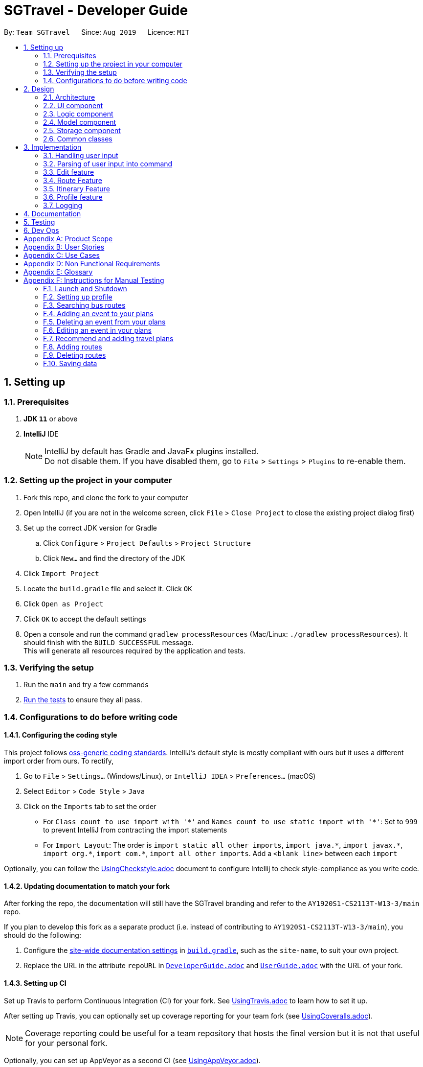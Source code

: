 = SGTravel - Developer Guide
:site-section: DeveloperGuide
:toc:
:toc-title:
:toc-placement: preamble
:sectnums:
:imagesDir: images
:stylesDir: stylesheets
:xrefstyle: full
:experimental:
ifdef::env-github[]
:tip-caption: :bulb:
:warning-caption: :warning:
:note-caption: :information_source:
endif::[]
:repoURL: https://github.com/AY1920S1-CS2113T-W13-3/main/blob/master

By: `Team SGTravel`      Since: `Aug 2019`      Licence: `MIT`

== Setting up

=== Prerequisites

. *JDK `11`* or above
. *IntelliJ* IDE
+
[NOTE]
IntelliJ by default has Gradle and JavaFx plugins installed. +
Do not disable them. If you have disabled them, go to `File` > `Settings` > `Plugins` to re-enable them.

=== Setting up the project in your computer

. Fork this repo, and clone the fork to your computer
. Open IntelliJ (if you are not in the welcome screen, click `File` > `Close Project` to close the existing project dialog first)
. Set up the correct JDK version for Gradle
.. Click `Configure` > `Project Defaults` > `Project Structure`
.. Click `New...` and find the directory of the JDK
. Click `Import Project`
. Locate the `build.gradle` file and select it. Click `OK`
. Click `Open as Project`
. Click `OK` to accept the default settings
. Open a console and run the command `gradlew processResources` (Mac/Linux: `./gradlew processResources`). It should finish with the `BUILD SUCCESSFUL` message. +
This will generate all resources required by the application and tests.

=== Verifying the setup

. Run the `main` and try a few commands
. <<Testing#,Run the tests>> to ensure they all pass.

=== Configurations to do before writing code

==== Configuring the coding style

This project follows https://github.com/oss-generic/process/blob/master/docs/CodingStandards.adoc[oss-generic coding standards]. IntelliJ's default style is mostly compliant with ours but it uses a different import order from ours. To rectify,

. Go to `File` > `Settings...` (Windows/Linux), or `IntelliJ IDEA` > `Preferences...` (macOS)
. Select `Editor` > `Code Style` > `Java`
. Click on the `Imports` tab to set the order

* For `Class count to use import with '\*'` and `Names count to use static import with '*'`: Set to `999` to prevent IntelliJ from contracting the import statements
* For `Import Layout`: The order is `import static all other imports`, `import java.\*`, `import javax.*`, `import org.\*`, `import com.*`, `import all other imports`. Add a `<blank line>` between each `import`

Optionally, you can follow the <<UsingCheckstyle#, UsingCheckstyle.adoc>> document to configure Intellij to check style-compliance as you write code.

==== Updating documentation to match your fork

After forking the repo, the documentation will still have the SGTravel branding and refer to the `AY1920S1-CS2113T-W13-3/main` repo.

If you plan to develop this fork as a separate product (i.e. instead of contributing to `AY1920S1-CS2113T-W13-3/main`), you should do the following:

. Configure the <<Documentation#Docs-SiteWideDocSettings, site-wide documentation settings>> in link:{repoURL}/build.gradle[`build.gradle`], such as the `site-name`, to suit your own project.

. Replace the URL in the attribute `repoURL` in link:{repoURL}/docs/DeveloperGuide.adoc[`DeveloperGuide.adoc`] and link:{repoURL}/docs/UserGuide.adoc[`UserGuide.adoc`] with the URL of your fork.

==== Setting up CI

Set up Travis to perform Continuous Integration (CI) for your fork. See <<UsingTravis#, UsingTravis.adoc>> to learn how to set it up.

After setting up Travis, you can optionally set up coverage reporting for your team fork (see <<UsingCoveralls#, UsingCoveralls.adoc>>).

[NOTE]
Coverage reporting could be useful for a team repository that hosts the final version but it is not that useful for your personal fork.

Optionally, you can set up AppVeyor as a second CI (see <<UsingAppVeyor#, UsingAppVeyor.adoc>>).

[NOTE]
Having both Travis and AppVeyor ensures your App works on both Unix-based platforms and Windows-based platforms (Travis is Unix-based and AppVeyor is Windows-based)

==== Getting started with coding

When you are ready to start coding, we recommend that you get some sense of the overall design by reading about <<DeveloperGuide#Design-Architecture, SGTravel's architecture>>.

== Design

[[Design-Architecture]]
=== Architecture

.Architecture Diagram
image::ArchitectureDiagram.png[]

The *_Architecture Diagram_* given above explains the high-level design of SGTravel. SGTravel adopts a n-tier style architecture where higher layers make use of services provided by lower layers. Here is a quick overview of each layer/component:

* <<Design-Ui,*`UI`*>>: The user interface of the application
* <<Design-Commons,*`Commons`*>>: A collection of classes used by multiple other components
* <<Design-Logic,*`Logic`*>>: The main controller of the entire application
* <<Design-Model,*`Model`*>>: Holds the data of the application in-memory
* <<Design-Storage,*`Storage`*>>: Reads data from, and writes data to, the hard disk

[[Design-Ui]]
=== UI component

.Structure of the UI Component
image::UiClassDiagram.png[]

The `UI` consists of a `MainWindow` that is made up of parts e.g.`SidePanel` etc. All these, including the `MainWindow`, inherit from the abstract `UiPart` class.

The `UI` component uses JavaFx UI framework. The layout of these `UI` parts are defined in matching `.fxml` files that are in the `src/main/resources/view` folder. For example, the layout of the link:{repoURL}/src/main/java/sgtravel/ui/MainWindow.java[`MainWindow`] is specified in link:{repoURL}/src/main/resources/view/MainWindow.fxml[`MainWindow.fxml`]

The `UI` component,

* Executes user commands using the `Logic` component.
* Recives commannd results from `Logic` component so that the `UI` can be updated with the modified data.

Given below is the simplified activity diagram for the workflow of the `UI`. Upon the start of the `UI`, it would request for user input. Then, it would process the user input and execute the input. It would show the respective response after execution of the input. If the response requires calendar or map, it would show it to the user. Subsequently, it would loop back to request for user input again. Else, if the response is exit type, it would exit the app.

.Activity Diagram of the UI Component
image::UiActivityDiagram.png[width="700" align="left"]

[[Design-Logic]]
=== Logic component

[[fig-LogicClassDiagram]]
.Structure of the Logic Component
image::LogicClassDiagram.png[width="700" height="600" align="left"]

*API* :
link:{repoURL}/src/main/java/sgtravel/logic/Logic.java[`Logic.java`]

.  `Logic` uses the `Parser` and `ConversationManager` class to parse the user command.
.  This results in a `Command` object which is executed by the `LogicManager`.
.  The command execution can affect the `Model` (e.g. adding an event).
.  The result of the command execution is encapsulated as a `CommandResult` object which is passed back to the `Ui`.
.  In addition, the `CommandResult` object can also instruct the `Ui` to perform certain actions, such as displaying calendar to the user.
. Furthermore, the `EditorManager` is allowed to "snatch" the user inputs from the `Parser` when it is activated.

Given below is the diagram illustrating the workflow of the `Logic` component. The user input is passed to `Logic` component. Then, it would determine the input is of single line type or complex multiple line type. If it is a multiple line type, it would start a `Conversation` with the user to prompt for more input. Then, using the input, it would build it to become a single line input to be passed to create a `Parser`. In create parser, figure at the bottom, the input is parsed to determine which parser is to be built. Then, the parser will break down the input into fields to create `Command`. Subsequently, the `Command` would be executed to create `CommandResult` which contains the response and result of the execution of the `Command`.

.Logic Activity diagram
image::LogicActivityDiagram.png[width="500" align="left"]

.Create Parser Activity diagram
image::CreateParserActivityDiagram.png[width="500" align="left"]

[[Design-Model]]
=== Model component

.Structure of the Model Component
image::ModelClassDiagram.png[width="500" align="left"]

*API* : link:{repoURL}/src/main/java/sgtravel/model/Model.java[`Model.java`]

The `Model`,

* stores a `ProfileCard` object that represents the user's profile.
* stores the SGTravel data.
* the only class that is exposed to `Storage` component

[[Design-Storage]]
=== Storage component

.Structure of the Storage Component
image::StorageClassDiagram.png[width="450" align="left"]

The `Storage` component,

* can save `ProfileCard` objects in `.txt` format and read it back.
* can save the SGTravel data in `.txt` format and read it back.

The figure below shows some parts of the activity of `Storage` when it is initialised during the start of launching the SGTravel application. It will first load all the sample data. Then, it will read all data from resources such as Bus, Train and recommendation. Subsequently,it will read all the user file such as reading from event file path and parses it into `EventList` for `Storage`.

.Activity diagram for the Storage Component
image::StorageActivityDiagram.png[width="450" align="left"]

[[Design-Commons]]
=== Common classes

Classes used by multiple components are in the `sgtravel.commons` package.

== Implementation

This section describes some noteworthy details on how certain features are implemented.

=== Handling user input

==== Implementation

.Sequence diagram of how user input is handled
image::SGTravel_handleUserInput_diagram.png[width="800" align="left"]

Given below is an example usage scenario of how user input is handled:

.  The user types in a command into the terminal, and clicks on the kbd:[Enter] button.
.  Upon button press, the text in the input is read, if it is non-empty, the application will echo back the user’s input.
.  The `MainWindow` will then call `dukeResponse(input)`, which creates a thread using the `Platform` class.
.  A `CommandResult` object is created, and `dukeShow(result)` is called using this object.
.  If the result is of `CommandResultExit`, call `tryExitApp()`. Else if result is of `CommandResultCalender`, make a new `CalenderWindow` object with the result. Else if the result is of `CommandResultMap`, make a new `MapWindow` object.

=== Parsing of user input into command

==== Implementation

.Activity diagram of how user input is parsed into a command
image::SGTravel_parseUserInput_diagram.png[width="1050" align="left"]

Given below is an example usage scenario of how user input is handled:

.  If the input is identified as a single line command (e.g. `help`, `list`), the appropriate command is returned.
.  Else, call `getCommandFromConversationManager(userInput)`, which will cause the `ConversationManager` to call `converse(userInput)`.
.  In `ConversationManager`, `converse(userInput)` will check for the presence of a `Conversation`, and process the given user input to see if it is what the `Conversation` wants. For example, a `isDateInput(userInput)` will check if the given user input is a date, whereas an `isIntInput(userInput)` will check to see if it is an `Integer`). If it matches, an appropriate prompt is returned as a message, and the appropriate fields of the conversation is updated.
.  By checking if the `Conversation` in `ConversationManager` has ended, `parseComplexCommand(userInput)` will be called to try to parse the entire user input into a `Command`. Whereas if the `Conversation` has not ended, a `PromptCommand` is created by the `ConversationManager` using the `Conversation` and shown to the user.
.  The `LogicManager` will then execute the `Command` and return a `CommandResult` to the `Ui`.

.Activity diagram of how Command is created by ConversationManager
image::SGTravel_commandCreation.png[width="960" align="left"]

==== Design Considerations

===== **Aspect: How to allow both Single and Multi-step commands**
* **Alternative 1 (current choice):** Using `ConversationManager` to "accumulate" user input first before passing to `LogicManager` as a single step command when the accumulation is ready.
** Pros: No need to create new command classes.
** Pros: Can use the same key word to trigger both the single and multi-step commands based o the context.
** Pros: Does not block out single-step command even when the multi-step command is ongoing.
** Cons: Challenging to implement, exceptions need to be handled carefully.
* **Alternative 2:** Single and Multi-step commands are considered as different commands.
** Pros: Easy to implement.
** Cons: We cannot use the same keywords to trigger both the multi-step and single-step command.
** Cons: There will be many different commands with overlapping code which violates DRY principle.
** Cons: Blocks out other commands while multi-step command is triggered.

=== Edit feature

==== Implementation

.Class diagram of QuickEditCommand
image::QuickEditCommandDiagram.png[]

The naive editing mechanism is facilitated by the `QuickEditCommand` from the `Logic` component.

Given below is an example usage scenario and how the editing mechanism behaves at each step:

. The user calls the edit command with its relevant parameters. +
e.g. `e 1 Bishan 12/02/29 14/02/29`

. The `LogicManager` parses the user input using the `Parser`.
. The `Parser` calls `QuickEditParser` and returns an `QuickEditCommand` Object.
. The `LogicManager` will call `execute()` on the `QuickEditCommand` object which interacts with and updates the `Model` component and return a `CommandResult` Object containing a message. If no `Event` of the corresponding index is found, it would return a string of message `MESSAGE_INVALID_EVENT_INDEX`.
. The `CommandResult` Object will then be given back to the `Ui` component which displays the success message.

Alternatively, the editing mechanism can be facilitated by the `EditorManager` and `Selectors` in the `Logic` Component. +
Below, is a diagram describing the work flow of the editing mechanism.

.Activity diagram for how Editing Mechanism works
image::EditActivityDiagram.png[width="600" align="left"]

The `EditorManager` object oversees the edit operation with the help of `Selectors` class which selects the `Event` and the components to be updated. The `EditorManager` contains an instance of `LocationSelector` and an `EventFieldSelector` which selects the index of the `Event` and the components of the `Event` respectively. +

The `EditorManager` object implements the following operations:

* `EditorManager+activate(EventList events, VenueList venues)` - Activates the `EditorManager`
* `EditorManager+isActive()` - Check if the `EditorManager` is active
* `EditorManager-deactivate()` - Deactivates the `EditorManager`
* `EditorManager+edit(String userInput)` - Updates the state of the editing process based on user input
* `EditorManager+edit(KeyEvent keyInput)` - Updates the state of the editing process based on user key press
* `EditorManager-selectEventField()` - Uses the `EventFieldSelector` to select a field within the `Event`
* `EditorManager-selectEvent()` - Uses the `LocationSelector` to select an `Event`

.Sequence diagram for how Editing Mechanism works
image::EditSequenceDiagram.png[width="600" align="left"]

Given below is an example usage scenario and how the editing mechanism behaves at each step. +

. The user invokes the `EditorManager` by typing `edit` followed by the kbd:[enter] key.
. The `LogicManager` parses the user input using the `Parser`.
. The `Parser` breakdowns the user input into and returns an `EditorCommand` Object.
. The `LogicManager` will call `execute()` on the `EditorCommand` object which return a `CommandResult` Object containing a message and the `EventList` in the `Model` component.
. The `LogicManager` will then call `activate()` on the `EditorManager` object inside the `LogicManager` class. Upon activation, the user inputs will be passed to the `EditorManager` object through `edit()` instead until it is deactivated.
. The `EditorManager` will deactivate itself once the user input: `save` or `close`, which updates or discard the edits that were made respectively

Given below here is an example of how the `EditorManager` manages which `Event` and the corresponding field it should select:

Step 1. The user launches edit mode, the `EditorManager` is in a clean state and will simply select index 0 of the `Event` in the `EventList`.

.Diagram for edit state
image::EditState0.png[height="200" width="600"]

Step 2. User presses the kbd:[up] key. The `EditorManager` calls `feedKeyCode()` on the `LocationSelector` which will then find the nearest `Event` in the up direction and updates the index.

.Diagram for edit state
image::EditState1.png[height="200" width="600"]

Step 3. User presses the kbd:[enter] key which locks in on the `Event`. The `EditorManager` will again call `LocationSelector+feedKeyCode()`, and the `LocationSelector` will now lock itself, meaning that the arrow keys will no longer change the index.

Step 4. User presses the kbd:[down] key. The `EditorManager` will now call `EventFieldSelector+feedKeyCode()`, and the `EventFieldSelector` will return an index pointing to a field within the `Event`.

.Diagram for edit state
image::EditState2.png[width="400" align="left"]

Step 5. The user now inputs: `09/11/20`. The `EditorManager` will now call `Editor+edit()` which edits the event2’s startDate from `30/10/19` to `09/11/20`.

==== Design Considerations

===== **Aspect:  How edit executes**

* **Alternative 1:** The user inputs a specific command instruction and SGTravel executes it
** Pros: Easy to implement
** Cons: Difficult for user to learn, hard to make mass edits
* **Alternative 2:** The user use arrow, enter keys to navigate around the events and edit directly
** Pros: Straightforward to use, allow mass edits
** Cons: Difficult to implement

===== **Aspect:  Data structures to support edit operation**

* **Alternative 1:** An `EditCommand` to edit
** Pros: No changes are required on Logic and easy for anyone with knowledge of OOP to understand
** Cons: Does not allow for flexibility on the user’s end as it takes in only strict inputs that adhered to the format

* **Alternative 2:** Using `EditorManager` to edit
** Pros: Does not violate separation of concerns and Single responsibility principle as it only deals with edit operation
** Cons: Require many accessory classes to reduce coupling and increase cohesion within the `EditorManager` itself

===== **Aspect:  Integration of the data structures into the architecture**

* **Alternative 1:** `EditCommand`
** Pros: Require minimal changes to the code
** Cons: Does not demonstrate student’s understanding of software engineering

* **Alternative 2:** `EditManager`
** Pros: Requires much more data structures, where SOLID principles can be demonstrated
** Cons: Changes need to be made to entire architecture

=== Route Feature

==== Implementation

SGTravel allows users to plan and customize routes to assist in travelling around. Multiple transportation options are covered, allowing for flexibility in planning. The `Route` planning mechanism is facilitated by the `RouteList`. This section will document the implementation of the `Route` feature and its various components. Included below is the class diagram for `RouteList`:

.RouteList class diagram
image::SGTravel_RouteList_class_diagram.png[height="400" width="700"]

`Route` objects are stored in the `RouteList`. Each `Route` object itself represents a list of `RouteNode` objects that correspond to physical locations in an area. Below is the class diagram of a `Route` object:

.Route class diagram
image::SGTravel_Route_class_diagram.png[height="250" width="400"]

`RouteNode` is an abstract class extending the Venue class. `RouteNode` itself is extended by the `BusStop`, `TrainStation` and `CustomNode` objects. Below is the class diagram of these classes:

.RouteNode class diagram
image::SGTravel_RouteNode_class_diagram.png[height="560" width="930"]

Given below is an example usage scenario and how the `Model`,`RouteList` and `Route` behaves at each step when trying to add a new `Route` to SGTravel:

.  The user calls the `RouteAddCommand` with its relevant parameters. +
e.g. `routeAdd Go to Sentosa`
. The `LogicManager` parses the user input using the `Parser`.
. The `Parser` breakdowns the user input into and returns an `RouteAddCommand` Object.
. The `LogicManager` will call `execute()` on the `RouteAddCommand` object which return a `CommandResultText` Object containing a message.
. During the `execute()` method, the `RouteList` is obtained by calling the `getRoutes()` method in the `Model`.
. A new `Route` is created with the relevant parameters and is added to the `RouteList` via the `add()` method in the `RouteList`.
. The method `save()` is invoked in the `Model`, and a `CommandResultText` object is created with an appropriate message to show that the command has been executed properly.

Given below is the sequence diagram of how the various components work in the `execute()` method of the `RouteNodeAdd` command:

.Sequence diagram for the execute() method in RouteAddCommand
image::SGTravel_routeAdd_diagram.png[height="640" width="1400"]

Should the user want to edit a Route, the `RouteEditCommand` can be used. Given below is an example usage scenario and how the `Model`, `RouteList` and `Route` objects behave at each step:

.  The user calls the `RouteEditCommand` with its relevant parameters. +
e.g. `routeEdit 1 name Go to MBS`
. The `LogicManager` parses the user input using the `Parser`.
. The `Parser` breakdowns the user input into and returns an `RouteEditCommand` Object.
. The `LogicManager` will call `execute()` on the `RouteEditCommand` object which return a `CommandResultText` Object containing a message.
. During the `execute()` method, the `RouteList` is obtained by calling the `getRoutes()` method in the `Model`.
. The `Route` that is going to be edited is obtained through calling the `get()` method in the `RouteList` with the given index parameter.
. The `editField()` method of the `RouteEditCommand` is invoked, which will call either `setName()` or `setDescription()` in the `Route` object, with the appropriate parameter. If an invalid field is given, an `UnknownFieldException` is thrown, which will be caught by the `MainWindow` object later on.
. The method `save()` is invoked in the `Model`, and a `CommandResultText` object is created with an appropriate message to show that the command has been executed properly.

Given below is the sequence diagram of how the various components work in the `execute()` method of the `RouteEditCommand` command:

.Sequence diagram for the execute() method in RouteEditCommand
image::SGTravel_routeEdit_diagram.png[height="950" width="1380"]

The user can also add different `RouteNode` objects to a `Route`. This can be done with the `RouteNodeAddCommand`. Given below is an example usage scenario and how the `Model`, `RouteList`, `Route` and `RouteNode` object behave at each step:

.  The user calls the `RouteNodeAddCommand` with its relevant parameters. +
e.g. `routeNodeAdd 1 1 at 17009 by bus`
. The `LogicManager` parses the user input using the `Parser`.
. The `Parser` breakdowns the user input into and returns an `RouteNodeAddCommand` Object.
. The `RouteNodeAddCommand` object will contain a new `RouteNode` object which is created from the `createRouteNode()` method in the `RouteNodeAddParser` object. The `createRouteNode()` method will parse through the given user input, and call the `getRouteNode()` method if the input is in the correct format.
. Depending on the user input, a `BusStop`, `TrainStation` or `CustomNode` object will be created, and the `RouteNodeAddCommand` will contain this new object.
. The `LogicManager` will call `execute()` on the `RouteNodeAddCommand` object which return a `CommandResultImage` Object containing a message and an image of the map at that location.
. During the `execute()` method, the `fetchNodeData()` method is invoked to try to get the full information about the new `RouteNode` object. If this fails, a `CommandResultImage` object with the appropriate error message will be returned.
. The `addToRoute()` method of the `RouteNodeAddCommand` is invoked. The `Route` that the new `RouteNode` is being add to, is obtained through calling the `getRoute()` method in the `Model` with the given index parameter. The `RouteNode` is added to the `Route` by invoking the `addNode()` method in the `Route` with the given index parameter for the `RouteNode`.
. The method `save()` is invoked in the `Model`, and a `RouteNodeShowCommand` is created with the index parameters of this `RouteNode`. The `execute()` method of this `RouteNodeShowCommand` is invoked, to create a new `CommandResultImage` object, which contains a message showing that the `RouteNode` has been added. This `CommandResultImage` also contains the image of the map of the `RouteNode`. The `RouteNodeShowCommand` will be explained later on.

.Activity diagram for the execute() method in RouteNodeAddCommand
image::SGTravel_routeNodeAdd_diagram.png[height="1150" width="850"]

The user can also show the map of a `RouteNode` by using the `RouteNodeShowCommand`. Given below is an example usage scenario and how the `Model`, `RouteList`, `Route` and `RouteNode` object behave at each step:

.  The user calls the `RouteNodeShowCommand` with its relevant parameters. +
e.g. `routeNodeShow 1 1`
. The `LogicManager` parses the user input using the `Parser`.
. The `Parser` breakdowns the user input into and returns an `RouteNodeShowCommand` Object.
. During the `execute()` method, the `Route` that the `RouteNode` that is being shown is obtained by calling the `getRoute()` method in the `Model`. By calling `getNode()` on the `Route`, the `RouteNode` being shown will be obtained.
. The `generateRouteNodeShow()` method is called in the `ApiParser` class. This method constructs a string from the parameters of the `RouteNode` object, and obtains an `Image` object from the `getStaticMap` method in the `ApiParser`.
. A `StaticMapUrlRequest` object is created, which will send a request to the OneMap API. The API returns an `Image` object back to the `StaticMapUrlRequest`, which will return the object back to the `ApiParser`. This `Image` is returned back to the `RouteNodeShowCommand` object, which will then return a `ComandResultImage` object with the `Image` and the parameters of the `RouteNode`.

.Activity diagram for the execute() method in RouteNodeShowCommand
image::SGTravel_routeNodeShow_diagram.png[height="1150" width="850"]

The user can also show the map of a `RouteNode` and nearby `BusStop` and `TrainStation` objects by using the `RouteNodeNearbyCommand`. Given below is an example usage scenario and how the `Model`, `RouteList`, `Route` and `RouteNode` object behave at each step:

.  The user calls the `RouteNodeNearbyCommand` with its relevant parameters. +
e.g. `routeNodeNearby 1 1`
. The `LogicManager` parses the user input using the `Parser`.
. The `Parser` breakdowns the user input into and returns an `RouteNodeShowCommand` Object.
. During the `execute()` method, the `Route` that the `RouteNode` that is being shown is obtained by calling the `getRoute()` method in the `Model`. By calling `getNode()` on the `Route`, the `RouteNode` being shown will be obtained.
. The list of nearby `RouteNode` (`BusStop` and `TrainStation`) are obtained by calling the `getNeighbour()` method in the `ApiParser` class.
. The `generateStaticMapNeighbours()` method is called in the `ApiParser` class. This method constructs a string from the parameters of the `RouteNode` object and the list of nearby `RouteNodes`, and obtains an `Image` object from the `getStaticMap` method in the `ApiParser`.
. A `StaticMapUrlRequest` object is created, which will send a request to the OneMap API. The API returns an `Image` object back to the `StaticMapUrlRequest`, which will return the object back to the `ApiParser`. This `Image` is returned back to the `RouteNodeNearbyCommand` object, which will then return a `ComandResultImage` object with the `Image` and list of nearby `RouteNodes`.

.Activity diagram for the execute() method in RouteNodeShowCommand
image::SGTravel_routeNodeNearby_diagram.png[height="1290" width="850"]

The user can also automatically generate a new `Route` by using the `RouteGenerateCommand`. Given below is an exmample usage scenario and how the `Model`, `RouteList` and `PathFinder` object behave at each step.

.  The user calls the `RouteGenerateCommand` with its relevant parameters. +
e.g. `routeGenerate amk hub to nus by bus`
. The `LogicManager` parses the user input using the `Parser`.
. The `Parser` breakdowns the user input into and returns an `RouteGenerateCommand` Object.
. The `generateRoute()` method is called in the `RouteGenerateCommand`. It invokes the `getLocationSearch()` method in the `ApiParser` class for the 2 given location parameters. This creates 2 `Venue` objects corresponding to the starting and ending points of this `Route`. These 2 objects are passed into the `execute()` method in the `PathFinder` object that is constructed in this method. This `execute()` method will return a list of `Venue` objects corresponding to the transfer points that the Route will have.
. A new `Route` object is created, and all the `Venue` objects are iterated through. For each pair of `Venue` objects in the list, `addInbetweenNodes()` is invoked from the `RouteGenerateCommand`, which creates all the `RouteNode` objects that exist between these 2 transfer points and inserts them into the new `Route`. `addEndingNode()` is then invoked to add the `Venue` objects as `RouteNode` objects to the `Route`.
. The `RouteList` is obtained by invoking `getRoutes()` in the `Model`, and the new `Route` is added via the `add()` method in the `RouteList`.
. The method `save()` is invoked in the `Model`, and a `CommandResultText` object is created and returned.

.Activity diagram for the execute() method in RouteGenerateCommand
image::SGTravel_routeGenerate_diagram.png[height="1150" width="1030"]

==== Design Considerations

===== **Aspect:  How RouteNodes are stored**

* **Alternative 1:** `RouteNode` is stored as an object.
** Pros: Easy to edit and interact with.
** Cons: Requires making a `BusStop`, `TrainStation` and `CustomNode` object, as all 3 items have different properties.

* **Alternative 2:** `RouteNode` would be stored as a String instead, and is broken up into its individual parts when manipulated.
** Pros: Easy to implement.
** Cons: Prone to errors in breaking up the String because of its contents, and hard to maintain.

===== **Aspect:  How Routes are stored**

* **Alternative 1:** A `RouteList` object holds several Routes in an ArrayList.
** Pros: Easy to interact with and modify a `Route`. Keeps the `Model` simple.
** Cons: Will require more work to implement.

* **Alternative 2:** `Routes` would be located in an ArrayList in the SGTravel’s model.
** Pros: Quick and easy to implement.
** Cons: Limited ability to manipulate a `Route`. Additional manipulation commands will bloat up the model.

==== [Proposed] Route Manager

The completed Route feature would include a `RouteManager` class in v2.0. The `RouteManager` will be similar to the `EditorManager` class, and will be activated by entering a specific command. With the `RouteManager` turned on, ther user interacts in multi-step commands instead. In order to simplify the user experience, the `Route` and `RouteNode` that the user wants to interact with, are stored in the `RouteManager`. Commands entered will directly affect the `Route` and `RouteNode` stored in the `RouteManager`, and the user can easily change the `Route` and `RouteNode` that are selected by commands too. A saving feature as seen in the `EditorManager` class will also be implemented, allowing the user to easily save or discard changes.

=== Itinerary Feature

==== Implementation

SGTravel facilitates the user to create itineraries for their Singapore trip either from scratch or based on recommendations given. The user can then store these itineraries and access them at any time leading to effective trip planning and scheduling. This section will document the implementation of the `Itinerary` feature and its various components. The `Itinerary` feature is facilitated by the `Itinerary` class as well as the commands outlined below. Below is the class diagram for `Itinerary`:

.The class diagram for `Itinerary` and associated classes

image::SGTravel_Itinerary_class_diagram.png[height="500" width="800"]



As can be seen from the diagram above. The main `Itinerary` class has different fields such as the `startDate` and `endDates` (to calculate the number of days) and a list of `Agenda`. Here the `Agenda` class models the activities and locations to be seen in one day. Hence, it contains a list of `Todos` and extends `VenueList`.

Given below is an example usage scenario and how the `newItinerary` mechanism behaves at each step:

.  The user calls the `NewItineraryCommand` with its relevant parameters. +
e.g. `newItinerary 23/04/20 24/04/20 NewItinerary 1 /venue MBS /do sightseeing /and eating.`
. The `LogicManager` parses the user input using the `Parser`.
. The `Parser` calls `CreateNewItineraryParser` and returns an `NewItineraryCommand` object and passes the created itinerary in its constructor.
. The `LogicManager` will call `execute()` on the `NewItineraryCommand` object which interacts with and stores the new itinerary in the `Model`.
. The method `save()` is invoked in the `Model`, and a `CommandResultText` object is created with an appropriate message to show that the command has been executed properly and the itinerary has been created.
. If no `Itinerary` is created, it would return a message string `MESSAGE_ITINERARY_FAIL_CREATION`.

The activity diagram given below shows how the `NewItineraryCommand` interacts with the `Model` interface to save the new `Itinerary`.

.Activity diagram for the execute() method in newItineraryCommand
image::SGTravel_newItinerary_Command_diagram.png[height="640" width="700"]


Alternatively, the creation of itineraries can be facilitated by the `RecommendationsCommand` and the `AddListCommand`.

Given below is an example usage scenario and how the `Recommendation` mechanism behaves and interacts with the `Model`:

.  The user calls the `RecommendationsCommand` with its relevant parameters. +
e.g. `recommend itinerary between 23/04/20 and 24/04/20`
. The `LogicManager` parses the user input using the `RecommendationsCommandParser`.
. The `RecommendationsCommandParser` returns a `RecommendationsCommand` object and passes the relevant array of date details.
. The `LogicManager` will call `execute()` on the `RecommendationsCommand` object which returns a `CommandResultText` object containing the recommended itinerary.
. During the `execute()` method a recommendation object containing all of SGTravel's possible locations is created.
. The recommendation object then calls on the `makeItinerary()` function. This then returns an itinerary object contains details of a recommended trip of the specified length. If more than 9 days are entered a `RecommendationsFailException` is passed.
. This returned recommended itinerary is then stored into the `Model` component via the `setRecentItinerary()` method. This makes the recommendation easily accessible to the `addThisList` command.
. A `CommandResultText` object is created with an appropriate message to show that the command has been executed properly.


Given below is the sequence diagram of how the various components work in the `execute()` method of the `RecommendationsCommand` command:

.Sequence diagram for the execute() method in RecommendationsCommand

image::SGTravel_recommend_command_diagram.png[height="750" width="980"]

Given below is an example usage scenario and how the `AddList` mechanism behaves and interacts in the `Model` after a `Recommendation` has been added :

.  The user calls the `AddThisListCommand` with its relevant parameters. +
e.g. `addThisList MyNewVacation`
. The `LogicManager` parses the user input using the `Parser`.
. The `Parser` returns a `AddThisListCommand` object and passes the relevant newName with it.
. The `LogicManager` will call `execute()` on the `AddThisListCommand` object which returns a `CommandResultText` object containing the newly added recommendation in full.
. During the `execute()` method the recommendation given most recently is retrieved from storage. If no recent recommendation is present a `NoRecentItineraryException` is returned.
. The `confirmRecentItinerary()` method is called. This saves the current recommendation with the new name entered.
. The `setRecentItinerary()` sets the recentItinerary (recommendation) to null so that the same recommendation cannot be added twice.
. The method `save()` is invoked in the `Model`, and a `CommandResultText` object is created with an appropriate message to show the stored itinerary has succeeded

Given below is the sequence diagram of how the various components work in the `execute()` method of the `AddThisListCommand` command:

.Sequence diagram for the execute() method in RecommendationsCommand

image::SGTravel_addList_command_diagram.png[height="750" width="980"]


Other helper commands such as:
`listItinerary`, `showItinerary` and `doneItinerary` have not been shown here as they are simple text displaying commands. These commands offer an important interface to the user so that they can manage and create itineraries with greater ease.

==== Design Considerations

===== **Aspect:  How a new Itinerary is entered**

* **Alternative 1:** Currently, `newItinerary` command offers a one-shot command alternative.
** Pros: Easy to use and learn. Easy to implement.
** Cons: Parsing function is complicated and error prone.
* **Alternative 2:** Through a GUI Interface.
** Pros: Much easier for the user to use. Less error prone.
** Cons: Difficult to implement. Does not add to showcasing OOP skill.

===== **Aspect: How SGTravel Saves Itineraries**

* **Alternative 1:** Currently, SGTravel rewrites the hashmap every time a command is entered.
** Pros: Easy to implement with little lines of code. Easy to understand.
** Cons: Decreases efficiency of code and reduces performance.
* **Alternative 2:** Option to only update the recently added list.
** Pros: Increases program efficiency.
** Cons: Difficult to implement.

==== [Proposed] Itinerary Builder Command

The completed itinerary feature would allow the user to create an itinerary as if they were engaging in a conversation with SGTravel. This process would also allow the user to edit the itinerary before confirming and storing it. The app would use an algorithm to find the nearest attractions to the user's hotel stay. The activity diagram for this feature is given below:

.Activity diagram for the Itinerary Builder command
image::SGTravel_v.20_newItinerary_builder_diagram.png[height="550" width="680"]

There are two main additions coming in v2.0 are :

. Recommendations based on `hotel location`

. `Edit` feature during and after itinerary creation.

=== Profile feature

==== Implementation
SGTravel enables the user to create a personal profile and save basic information. The profile mechanism is facilitated by the `ProfileCard`. It stores information internally as `Preferences`, `Person` and `favourite` as depicted in the figure below.

.ProfileCard Class Diagram
image::ProfileCardClassDiagram.png[]

[TIP]
====
Detailed information of itinerary could be found in Section 3.5 Itinerary
====

Profile mechanism implements the following feature:

* `profile` - set the profile of the person
* `profileSet` - set preference of the person
* `profileShow` - shows the user the current profile
* `addFav` - add favourite itinerary to favourite list
* `deleteFav` - delete itinerary from favourite list
* `showFav` - shows the details of favourite itinerary
* `listFav` - list all the favourite itinerary.

.Profile Sequence Diagram
image::ProfileAddSequenceDiagram.png[]
The figure above shows how `profile` mechanism works. Given below is an example usage scenario and how the `profile` mechanism behaves at each step:

. User input command `profile` with relevant information. +
E.g `profile James 01/01/1999`
. `LogicManager` passes the input to `Parser`.
. `Parser` constructs relevant parser, which is `ProfileParser` in this case.
. `ProfileParser` to break down the input into `String` and `LocalDateTime`, which is the required parameter to construct `ProfileAddCommand`.
. `ProfileAddCommand` is returned back to `LogicManager`.
. `LogicManager` calls `execute()` function of `ProfileAddCommand`.
. `ProfileAddCommand` calls `setPerson()` with the parsed input to set `Person` in `ProfileCard` to the name and birthday of user.
. `ProfileAddCommand` calls save on `model` to save the `ProfileCard` with new information.

[NOTE]
====
If user did not set profile, `ProfileCard` is initialise with name as “new user” and birthday set as the date SGTravel is first launch.
====

`profileSet` have similar mechanism as `profile`. Given below is an example usage scenario and how the `profileSet` mechanism behaves at each step:

. User input command `profileSet` with relevant information. +
E.g `profile sports true`
. `LogicManager` passes the input to `Parser`.
. `Parser` constructs relevant parser, which is `ProfileSetPreferenceParser` in this case.
. `ProfileSetPreferenceParser` to break down the input into `String` and `Boolean`, which is the required parameter to construct `ProfileSetPreferenceCommand`.
. `ProfileSetPreferenceCommand` is returned back to `LogicManager`.
. `LogicManager` calls `execute()` function of ProfileSetPreferenceCommand.
. `ProfileSetPreferenceCommand` calls `getProfileCard()` of `ModelManager` to get the `ProfileCard` and then calls `setPreference()` with the parsed input to set `preference` in `ProfileCard` to the category to the setting.
. `ProfileSetPreferenceCommand` calls save on `ModelManager` to save the `ProfileCard` with new information.

[TIP]
====
The only valid preference currently in V 1.4 are sports,lifestyle,arts and entertainment. Additional preferences could be added by just adding additional field in `preferences`.
====

.addFav Sequence Diagram
image::addFavSequenceDiagram.png[]

The figure above shows the mechanism of `addFav`. Given below is an example usage scenario and how the `addFav` mechanism behaves at each step:

. User input command addFav with relevant information. +
E.g `addFav SundayVacay`
. `LogicManager` passes the input to `Parser`.
. `Parser` constructs relevant parser, which is `ProfileAddFavParser` in this case.
. `ProfileAddFavParser` to break down the input into `String`, which is the required parameter to construct `ProfileAddFavCommand`.
. `ProfileAddFavCommand` is returned back to `LogicManager`
. `LogicManager` calls `execute()` function of `ProfileAddFavCommand`.
. `ProfileAddFavCommand` calls `getItinerary()` of `ModelManager` to get the Itinerary of given name and then calls `addToFavourite()` of `ModelManager`.
. `ModelManger` will call `addToFavourite()` of `ProfileCard` to add the itinerary to `favourite` in `ProfileCard`.
. `ProfileAddFavCommand` calls save on `ModelManager` to save the ProfileCard with new information.

`deleteFav` have similar mechanism as `addFav`. Given below is an example usage scenario and how the `deleteFav` mechanism behaves at each step:

. User input command deleteFav with relevant information. +
E.g `deleteFav SundayVacay`
. `LogicManager` passes the input to `Parser`.
. `Parser` constructs relevant parser, which is `ProfileDeleteFavParser` in this case.
. `ProfileDeleteFavParser` to break down the input into `String`, which is the required parameter to construct `ProfileDeleteFavCommand`.
. `ProfileDeleteFavCommand` is returned back to `LogicManager`.
. `LogicManager` calls `execute()` function of `ProfileDeleteFavCommand`.
. `ProfileDeleteFavCommand` calls `deleteFavourite()` function of `ModelManager`.
. `ModelManger` will call `deleteFavourite()` of `ProfileCard` to delete the `Itinerary` from `favourite` in `ProfileCard`.
. `ProfileDeleteFavCommand` calls save on `ModelManager` to save the `ProfileCard` with new information.

Other helper commands such as: `profileShow`, `listFav` and `showfav` have not been shown here as they are simple text displaying commands.

==== Design Considerations
===== **Aspect: How SGTravel Saves Favourite Itinerary**
* **Alternative 1:** Create another `itinerary` list as a favourite list.
** Pros: Easy to implement.
** Cons: Easy to mix up `itinerary` list with `favourite` list.
* **Alternative 2:** Create `itinerary` list in profile as favourite list.
** Pros: Easier and more intuitive for user to view favourite list.
** Cons: More difficult to implement as some classes can't be reused.

=== Logging

We are using `java.util.logging` package for logging.

* The `Logger` for a class can be obtained using `Logger logger = Logger.getLogger(Logger.GLOBAL_LOGGER_NAME)`
* Log level can be indicated using `logger.log(Level.INFO, MESSAGE)` which logs messages according to the log level

*Logging Levels*

* `SEVERE` : Critical problem detected which may possibly cause the termination of the application
* `WARNING` : Can continue, but with caution
* `INFO` : Information showing the noteworthy actions by the App
* `FINE` : Details that is not usually noteworthy but may be useful in debugging e.g. print the actual list instead of just its size

== Documentation

Refer to the guide <<Documentation#, here>>.

== Testing

Refer to the guide <<Testing#, here>>.

== Dev Ops

Refer to the guide <<DevOps#, here>>.

[appendix]
== Product Scope

Our application, SGTravel, is for tourists and citizens who are looking to travel within Singapore. It allows the user to compare travel timings and provides information on attractions, amenities and costs of travel.

*Target user profile*:

* Our application is for those users who are comfortable using CLI apps and prefer desktop apps rather than using phone applications.
* Our application focuses on users who want to ease their travelling process.
* Our application takes in the users constraints and plans their trip accordingly.
* Our application suggests excursion destinations, routes and provides guidance for tourists as well.


*Value proposition*:

* By using this application, users gain access to all relevant travel information within Singapore (costs, time taken, attractions) without the need to download other desktop applications.
* Our application simplifies the process of trip planning by showing the user the shortest path between their starting place and their ending destination.
* Our application provides supporting information to the user such as the currency exchange rate, the weather forecast and flight information to other countries out of Singapore.
* Our application will also provide travel itineraries for tourists in Singapore with limited days stay.


[appendix]
== User Stories

Priorities: High (must have) - `* * \*`, Medium (nice to have) - `* \*`, Low (unlikely to have) - `*`

[width="59%",cols="22%,<23%,<25%,<30%",options="header",]
|=======================================================================
|Priority |As a ... |I want to ... |So that I can...
|`* * *` |New user |See usage instructions |Refer to instructions when I forget how to use the application
|`* * *` |User |See a dashboard with all of my travels itineraries, destinations and suggestions |Be updated of my schedule
|`* * *` |User |To create new destination request |Be presented with the shortest time to reach my destination
|`* * *` |User |Be able to filter travel paths based on different constraints |Plan an efficient trip based on my needs
|`* * *` | User| Be able to see the cost to get to destination depending on mode of transportation| Plan the mode of transportation
|`* * *` | User |To update destination requests |Update my trips
|`* * *` | User |To delete destination requests |Mark my trips as complete
|`* * *` |Tourist |Be able to see at least 3 different itineraries when I enter number of days I am in Singapore |Choose one according to my liking
|`* * *` |user | Notification alert |Reminded of my flights and travel plans
|`* * *` |user | Be able to put reminders for events |Remember my reservations/plans
|`* *` |User |Be able to search for a destination by using a search bar |Can search for destinations before making a new request
|`* *` |User |Be able to see taxis nearby my location |Quickly locate a ride
|`* *` |Local |Be able to find information on parking spaces and <<erp, ERP>> |Travel by car in the most cost effective way
|`* *` |Tourist |Be able to see famous tourist destinations on a map |Plan where to travel
|`* *` |User |Be able to learn about the weather forecast of the day/week |Be prepared while commuting
|`* *` |Tourist |Be able to convert my home currency into Singaporean dollar / other currencies |I can view Singapore's currency value and other countries I may be connecting to
|`* *` |Local |Be able to see the <<psi, PSI>> index |Plan my activities to be indoors or outdoors
|`* *` |Tourist |Be able to see a list of hotels |Choose the best hotel
|`* *` |User |Be able to choose my preferred mode of transportation
|Have it as my default option. While displaying destination request put preferred mode first
|`* *` |Tourist |Be able to get a list of attractions along a specific travel path |See the attractions while on the way / during layovers
|`* *` |User |Be able to see a list of closest / recommended restaurant to my location |Choose places to eat with ease
|`* *` |Exchange Student |Be able to have access to information about student prices for various attractions |Be aware of discounts
|`* *` |User |Be able to access more websites / tourist booking sites |Make bookings with the relevant authorities in the country
|`* *` |User |Be able to gain information about events in and around Singapore |Visit time specific events
|`* *` |User |Be able to interact with the app through a graphical user interface |Interact with the application more easily
|`*` |New User (Tourist) |Have  recommendations for attraction and travel tips for tourists (getting around, food culture etc) |Read about Singapore before going there
|`*` |User |Inform me of road hazards and delays along the way |Avoid traffic congestion and be careful while driving/travelling
|`*` |Tourist |Rate my favourite attractions and write reviews of my experience |Record a brief summary of my travels
|`*` |Tourist |Be able to get flight information to and out of Singapore |Choose the best flight option
|`*` |New user |Have a natural language-like CLI |So that I can use the app with greater ease
|`*` |Exchange students |Be able to see destinations around my hostel |Plan weekend trips around my station
|`*` |User |Able to access reviews about different destinations by giving relevant links |Pick my destination of choice with second opinions of people who went there
|`*` |User |Have different view mode (night/day) |To customise my
App to my liking
|`*` |Elderly User |Be able to increase font size |See the content more easily
|=======================================================================

_{More to be added in v2.0}_

[appendix]
== Use Cases

(For all use cases below, the *System* is the `SGTravel` and the *Actor* is the `user`, unless specified otherwise)

[discrete]
=== Use case: See Usage Instructions

*MSS*

1. User requests to see instruction manual with the command `help`
2. SGTravel shows a list of possible commands

+
Use case ends.

*Extensions*

[none]
* 1a. User input invalid.
+
[none]
+
** 1a1. SGTravel shows an error message “Enter help to see all possible commands”.
+
Use case resumes at step 1.

[discrete]
=== Use case: New Destination Request

*MSS*

1. User selects new destination option.
2. SGTravel asks for start and end location.
3. User inputs start and end location.
4. SGTravel shows the shortest path between 2 locations on a map.

+
Use case ends.

*Extensions*

[none]
* 3a. The user enters an invalid location
+
[none]
+
** 3a1. SGTravel shows an error message.
+
Use case resumes at step 2.

[discrete]
=== Use case: Filter Travel Paths on Constraints

*MSS*

1. User enters the `choose destination` mode
2. SGTravel asks for start and end location.
3. User inputs start and end location.
4. User requests to filter travel paths with `filter:<constraint>` .
5. SGTravel shows the filtered list.
6. User chooses the desired travel path based on the constraints
7. SGTravel shows the travel path between 2 locations on a map.

+
Use case ends.

*Extensions*

[none]
* 3a. The given constraint is not valid
+
[none]
+
** 3a1. SGTravel shows an error message containing the valid constraint options.
+
Use case resumes at step 2.
[none]
* *a. User request to exit choose destination mode
+
[none]
+
** SGTravel exit choose destination mode and goes back to home page.
[none]
* *b. User request to analysis the cost of current travel path
+
[none]
+
** SGTravel shows the cost of current travel path
[none]
* *c. User request to change the mode of transportation
+
[none]
+
** *c1. SGTravel shows the list of available transportation
** *c2. User input the choice of transportation
** *c3. SGTravel shows the path based on chosen transportation

[discrete]
=== Use case: Itinerary based on Days of Travel

*MSS*

1. User enters the create itinerary mode
2. SGTravel request start and end date of the itinerary
3. User Enters start and end date.
4. SGTravel shows different options of itineraries
5. SGTravel requests user to enter their choice
6. User enters their choice of itinerary
7. SGTravel saves this to the itineraries list to display on the dashboard

+
Use case ends.

*Extensions*

[none]
* 3a. The input is not valid
+
[none]
+
** 3a1. SGTravel shows invaild input error message.
+
Use case resumes at step 2.
[none]
* 6a. The input is not valid
+
[none]
+
** 6a1. SGTravel shows invaild input error message.
+
Use case resumes at step 5.
[none]
* *a. User request to exit create itinerary mode
+
[none]
+
** SGTravel exit’s create itinerary mode and goes back to home page.

[discrete]
=== Use case: Convert Currency

*MSS*

1. User enters the convert currency command.
2. SGTravel shows all of the possible currencies to convert.
3. SGTravel requests user to enter home currency and foreign currency.
4. User enters home currency and foreign currency.
5. SGTravel requests to enter home currency amount.
6. User enters home currency amount.
7. SGTravel shows the converted currency amount.

+
Use case ends.

*Extensions*

[none]
* 4a. The input currency is not valid
+
[none]
+
** 4a1. SGTravel shows an error message.
+
Use case resumes at step 2.
[none]
* 6a. The user input is invaild
+
[none]
+
** 6a1. SGTravel shows invaild error message.
+
Use case resumes at step 5.
[none]
* *a. User request to exit convert currency
+
[none]
+
** SGTravel goes back to home page.

[discrete]
=== Use case: Flight Options

*MSS*

1. User enters the flight option mode.
2. SGTravel requests the user to enter the destination country.
3. User enters destination country.
4. SGTravel shows the user all of the flights sorted according to costs.
5. User enters command to filter flights with “filter:<constraint> ” 6. (constraints based on for example : Airline type, Number of destination etc.)
6. SGTravel shows the filtered list of flight options.
7. User enters preferred flight plan.
8. SGTravel stores flight plan in memory to display on dashboard and notification center.

+
Use case ends.

*Extensions*

[none]
* 3a. The input destination is not valid
+
[none]
+
** 3a1. SGTravel shows an error message containing the valid country.
+
Use case resumes at step 2.
[none]
* 5a. The given constraint is not valid
+
[none]
+
** 5a1. SGTravel shows an error message containing the valid constraint options.
+
Use case resumes at step 4.

[discrete]
=== Use case: Check <<psi, PSI>> level

*MSS*

1. User request for <<psi, PSI>> Level
2. SGTravel shows <<psi, PSI>> Level for past 24hr

+
Use case ends.

[discrete]
=== Use case: Check weather forecast

*MSS*

1. User requests for weather forecast
2. SGTravel shows weather forecast for the week

+
Use case ends.

*Extensions*

[none]
* *a. User requests for weather forecast with specific date
+
[none]
+
** SGTravel shows weather forecast for specific date


_{More to be added in v2.0}_

[appendix]
== Non Functional Requirements

.  Should work on any <<mainstream-os,mainstream OS>> as long as it has Java `11` or above installed.
.  Should be able to hold up to 1000 travel plans without a noticeable sluggishness in performance for typical usage.
. A user with above average typing (65 wpm) speed for regular English text (i.e. not code, not system admin commands) should be able to accomplish most tasks faster using commands than using a mouse.
. Should come with automated unit tests and open source code.
. Should work on both 32-bit and 64-bit environments.
. Should not exceed 200MB in size.
. Should not use any words deemed offensive to English speakers.


_{More to be added in v2.0}_

[appendix]
== Glossary

[[mainstream-os]] Mainstream OS::
Windows, Linux, Unix, OS-X

[[erp]] ERP::
Electronic Road Pricing

[[psi]] PSI::
Pollutant Standards Index

[appendix]
== Instructions for Manual Testing

Given below are instructions to test the app manually.

[NOTE]
These instructions only provide a starting point for testers to work on; testers are expected to do more _exploratory_ testing.
[NOTE]
We also recommend testers to have a stable internet connection throughout the tests.

=== Launch and Shutdown

. Initial launch

.. Download the jar file and copy into an empty folder
.. Double-click the jar file +
   Expected: Shows the GUI with a set of sample contacts. The window size may not be optimum.

. Loading sample data

.. Put the jar file into an empty directory
.. Re-launch the app by double-clicking the jar file. +
   Expected: Sample data should be displayed in the application on start up.

. Shutting down

.. Prerequisites: Ensure that you are not in editing mode. Type `close` followed by the kbd:[enter] key to exit edit mode without saving.

.. Type `bye` followed by the kbd:[enter] key
.. Expected: Application should shut down.

=== Setting up profile

. Set up or change your current profile

.. Test case: `profile Tom 25/12/1997` +
   Expected: Profile is updated. Name of user is now `Tom` and date of birth is now `25/12/1997`.

.. Test case: `profile Moo 21/12/9999` +
   Expected: Profile is not updated. Error status is shown by SGTravel as date has yet to happen.

.. Type `profile` followed by the kbd:[enter] key +
   Expected: Profile is not updated. SGTravel prompts user to input his/her name.
.. Type `Alexander the Great` followed by the kbd:[enter] key +
   Expected: Profile is not updated SGTravel prompts for user to input date of birth.
.. Type `09/09/1997` followed by the kbd:[enter] key +
   Expected: Profile is updated. Name of the user is now `Alexander the Great` and date of birth is `09/09/1997`.


. Setting your hobbies

.. Test case: `profileSet arts true` +
   Expected: Profile is updated and the user now likes arts.

.. Test case: `profileSet dance true` +
   Expected: Pofile is not updated. Error invalid format status is shown by SGTravel as there are only 4 options to set currently: `arts, lifestyle, sports, entertainment`.


=== Searching bus routes

. Searching for the route of a bus service

.. Test case: `busRoute 96` +
   Expected: Bus route of the bus service is shown by SGTravel.

.. Test case: `busRoute CS3243` +
   Expected: No bus route is shown. Error details shown by SGTravel as there is no such bus service.

.. Other incorrect bus route commands to try: `busRoute boomboom`, `busRoute 1231231231231` +
   Expected: Similar to previous.

=== Adding an event to your plans

. Adding an event

.. Prerequisites: List all events using the `list` command. There should be no `Bishan` within the list.

.. Test case: `event Bishan between 24/02/24 and 26/02/24` +
   Expected: Event is added to the list. Details of added event is shown by SGTravel.

.. Test case: `event Mxwglht between 05/04/28 and 07/04/28` +
   Expected: Event is not added. Error details shown by SGTravel as location does not exist.

.. Test case: `event Prison between 30/04/18 and 06/05/19` +
   Expected: Event is not added. Error details shown by SGTravel as dates are already in the past.

.. Other incorrect add commands to try: `event`, `event moo`, `event orchard between 20/09/29 and 25/09/28`, `event between and`, `event park between and`, `event park between Mon and`, `event park between and Mon` +
   Expected: Similar to the previous.

=== Deleting an event from your plans

. Deleting an event while all events are listed

.. Prerequisites: List all events using the `list` command. Multiple events in the list.

.. Test case: `delete 1` +
   Expected: First event is deleted from the list. Details of the deleted event is shown by SGTravel.

.. Test case: `delete 0` +
   Expected: No event is deleted. Error details shown by SGTravel.

.. Other incorrect delete commands to try: `delete`, `delete x` (where x is larger than the list size), `delete 999999999999999999999` (where 999999999999999999999 is larger than an `Integer`) +
   Expected: Similar to previous.

=== Editing an event in your plans

. Editing and changing the information of the events.

.. Prerequisites: List all events using the `list` command. Multiple events in the list.

.. Test case: `e 1 Changi 20/09/25 25/09/25` +
   Expected: First event is edited from the list. Details of the new event is shown by SGTravel.

.. Test case: `e 1 xxxxzwyx 09/08/28 10/08/28` +
   Expected: No event is edited. Error details shown by SGTravel as there is no such location.

.. Test case: `e 0 Changi 27/08/25 14/10/25` +
   Expected: No event is edited. Error details shown by SGTravel.

.. Other incorrect delete commands to try: `e`, `e x Changi 20/09/25 25/09/25` (where x is larger than the list size), `e Changi Mon Wed`, `e 1 09/08/28 10/08/28` +
   Expected: Similar to previous.

=== Recommend and adding travel plans

. Recommend new itineraries for users to use as a travel plan

.. Test case: `recommend itinerary between 21/04/20 and 25/04/20` +
   Expected: A recommended holiday plan is shown by SGTravel.

.. Test case: `recommend itinerary between 19/06/19 and 24/06/19` +
   Expected: No recommended holiday plan is shown. Error details shown by SGTravel as dates are already in the past.

.. Test case: `recommend itinerary between 21/04/20 and 25/09/20` +
   Expected: No recommended holiday plan is shown. Error details shown by SGTravel as SGTravel is unable to come up with such a long travel plan.

.. Other incorrect itinerary commands to try: `recommend between 21/04/20 and 25/09/20`, `recommend`, `recommend between and`, `recommend between`, `recommend and`, `recommend between and 12/12/21`, `recommend between 12/12/21 and` +
   Expected: Similar to previous.

.. Prerequisites: Have used the recommend command at least once successfully upon application start up. And must not have used the `addThisList` command previously.

.. Test case: `addThisList myHolidayTrip` +
   Expected: MyHolidayTrip is added to the list of itineraries. The details of the trip is shown by SGTravel.

.. Test case: `addThisList` +
   Expected: No itineraries is added. Error details is shown by SGTravel as there is no name provided for the new itinerary.

=== Adding routes

. Add travelling routes for user to use whilst travelling

.. Prerequisites: Must not add routes that has the same name as an existing one.

.. Test case: `routeAdd NUS to NTU` +
   Expected: Adds a route to the list of routes. The details of the route is shown by SGTravel.

.. Test case: `routeAdd` +
   Exepcted: No routes is added. Error details is show by SGTravel as there is no name provided for the new route.

.. Prerequisites: List all routes using the `routeListAll` command. Multiples routes in the list. Must not add route node that is already existing in the route.

.. Test case: `routeNodeAdd 1 1 at 17009 by bus` +
   Expected: Route node is successfully added to the first route in the list. The location of the node is shown by SGTravel.

.. Test case: `routeNodeAdd 0 0 at 17009 by bus` +
   Expected: No route node is added. Error details is shown by SGTravel.

.. Other incorrect add route commands to try: `routeNodeAdd x 1 at 17009 by bus` (where x is larger than the list size), `routeNodeAdd 1 1 at`, `routeNodeAdd 0`, `routeNodeAdd 1 1`, `routeNodeAdd 1 1 17009`, `routeNodeAdd 1 1 at 17009 by moo`, `routeNodeAdd 1 1 at by` +
   Expected: Similar to previous.


=== Deleting routes

. Delete travelling routes while all routes are listed

.. Prerequisites: List all routes using the routeListAll command. Multiples routes in the list.

.. Test case: `routeDelete 1` +
   Expected: First route is deleted from the list. Details of the deleted routes is shown by SGTravel.

.. Test case: `routeDelete 0` +
   Expected: No route is deleted. Error details shown by SGTravel.

.. Other incorrect delete commands to try: `routeDelete mopi`, `routeDelete x` (where x is larger than the list size), `routeDelete 999999999999999999999` (where 999999999999999999999 is larger than an `Integer`) +
   Expected: Similar to previous.

.. Prerequisites: List all routes using the `routeListAll` command. Multiples routes in the list. List all route nodes using `routeShow x` (where x is the index of the route) Listed routes must consist of multiple nodes.

.. Test case: `routeNodeDelete 1 1` +
   Expected: First route node of the first route node is deleted from the list. Details of the deleted node is shown by SGTravel.

.. Test case: `routeNodeDelete 0 1` +
   Expected: No route is deleted. Error details shown by SGTravel.

.. Other incorrect delete commands to try: `routeNodeDelete vrift`, `routeNodeDelete 1 x` (where x is larger than the list size), `routeNodeDelete 1 999999999999999999999` (where 999999999999999999999 is larger than an `Integer`) +
   Expected: Similar to previous.


=== Saving data

. Dealing with missing/corrupted data files

.. Removing all `.txt` files in the same directory +
.. Re-launch the app by double-clicking the jar file. +
   Expected: All sample data should be in the application on start up.

.. Removing or corrupting only the `profile.txt` files in the same directory +
.. Re-launch the app by double-clicking the jar file. +
   Expected: Sample profile, favourite and itinerary data should be loaded and the other contents still remain intact.

.. Removing or corrupting only the `events.txt` files in the same directory +
.. Re-launch the app by double-clicking the jar file. +
   Expected: All sample data should be in the application on start up.

.. Removing or corrupting only the `routes.txt` files in the same directory +
.. Re-launch the app by double-clicking the jar file. +
   Expected: Sample route, profile, favourite and itinerary should be loaded and the other contents still remain intact.

.. Removing or corrupting only the `favourite.txt` files in the same directory +
.. Re-launch the app by double-clicking the jar file. +
   Expected: Sample favourite data should be loaded and the other contents still remain intact.

.. Removing or corrupting only the `itineraries.txt` files in the same directory +
.. Re-launch the app by double-clicking the jar file. +
   Expected: Sample itinerary data should be loaded and the other contents still remain intact.
